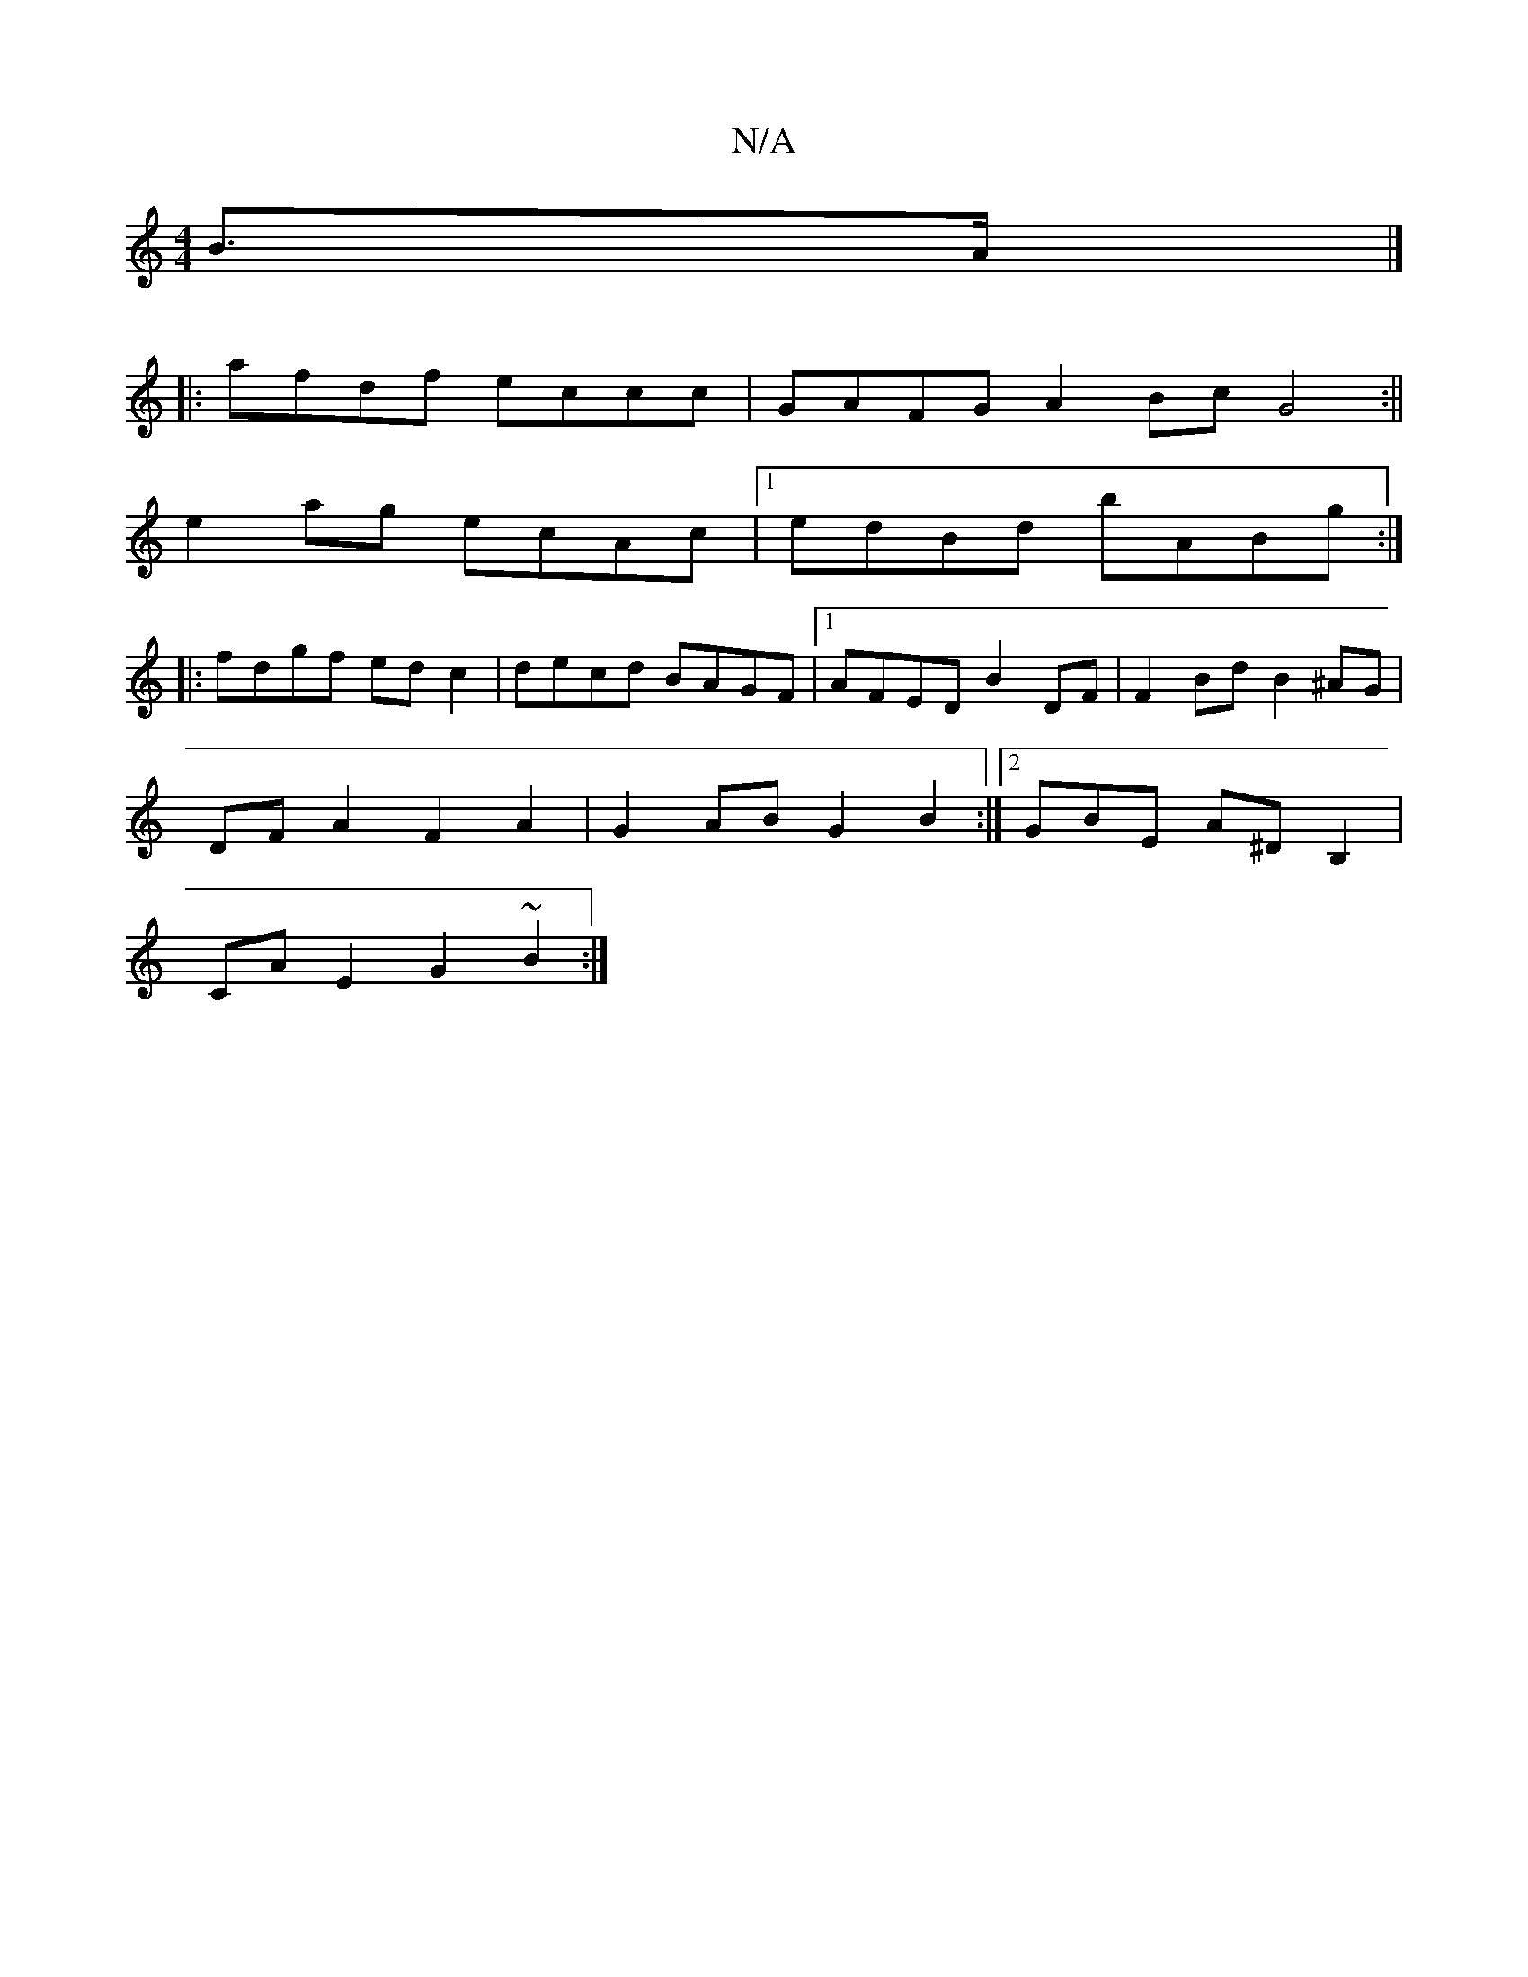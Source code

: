 X:1
T:N/A
M:4/4
R:N/A
K:Cmajor
B>A |]
P:
|: afdf eccc | GAFG A2Bc G4:||
e2 ag ecAc|1 edBd bABg:|
|:fdgf edc2|decd BAGF|1 AFED B2DF | F2Bd B2^AG |
DFA2 F2A2 | G2AB G2B2 :|2 GBE A^DB,2 |
CA E2 G2 ~B2 :|

|: F2EF A2BA | G2GE E2BD:|2 C